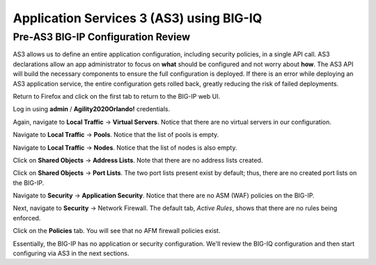 Application Services 3 (AS3) using BIG-IQ
=========================================

Pre-AS3 BIG-IP Configuration Review
-----------------------------------

AS3 allows us to define an entire application configuration, including security policies, in a single
API call. AS3 declarations allow an app administrator to focus on **what** should be configured and not
worry about **how**. The AS3 API will build the necessary components to ensure the full configuration 
is deployed. If there is an error while deploying an AS3 application service, the entire configuration
gets rolled back, greatly reducing the risk of failed deployments.

Return to Firefox and click on the first tab to return to the BIG-IP web UI.

.. image:: _media/image1.png

Log in using **admin** / **Agility2020Orlando!** credentials.

.. image:: _media/image2.png

Again, navigate to **Local Traffic** -> **Virtual Servers**. Notice that there are no virtual servers
in our configuration.

.. image:: _media/image3.png

Navigate to **Local Traffic** -> **Pools**. Notice that the list of pools is empty.

.. image:: _media/image4.png

Navigate to **Local Traffic** -> **Nodes**. Notice that the list of nodes is also empty.

.. image:: _media/image5.png

Click on **Shared Objects** -> **Address Lists**. Note that there are no address lists created.

.. image:: _media/image6.png

Click on **Shared Objects** -> **Port Lists**. The two port lists present exist by default; thus, 
there are no created port lists on the BIG-IP.

.. image:: _media/image7.png

Navigate to **Security** -> **Application Security**. Notice that there are no ASM (WAF) policies
on the BIG-IP.

.. image:: _media/image8.png

Next, navigate to **Security** -> Network Firewall. The default tab, *Active Rules*, shows that
there are no rules being enforced. 

.. image:: _media/image9.png

Click on the **Policies** tab. You will see that no AFM firewall policies exist.

.. image:: _media/image10.png

Essentially, the BIG-IP has no application or security configuration. We'll review the BIG-IQ
configuration and then start configuring via AS3 in the next sections.


